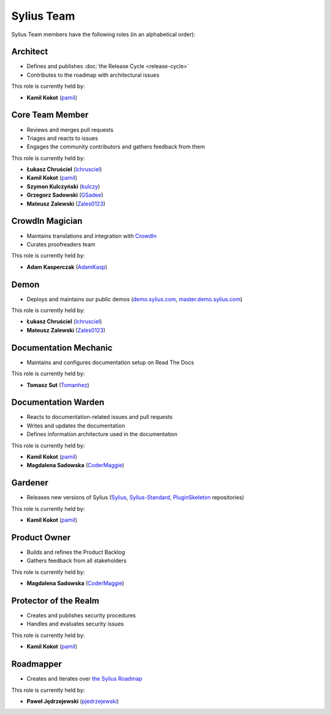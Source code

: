 Sylius Team
===========

Sylius Team members have the following roles (in an alphabetical order):

Architect
~~~~~~~~~

* Defines and publishes :doc:`the Release Cycle <release-cycle>`
* Contributes to the roadmap with architectural issues

This role is currently held by:

* **Kamil Kokot** (`pamil`_)

Core Team Member
~~~~~~~~~~~~~~~~

* Reviews and merges pull requests
* Triages and reacts to issues
* Engages the community contributors and gathers feedback from them

This role is currently held by:

* **Łukasz Chruściel** (`lchrusciel`_)
* **Kamil Kokot** (`pamil`_)
* **Szymon Kulczyński** (`kulczy`_)
* **Grzegorz Sadowski** (`GSadee`_)
* **Mateusz Zalewski** (`Zales0123`_)

CrowdIn Magician
~~~~~~~~~~~~~~~~

* Maintains translations and integration with `CrowdIn`_
* Curates proofreaders team

This role is currently held by:

* **Adam Kasperczak** (`AdamKasp`_)

Demon
~~~~~

* Deploys and maintains our public demos (`demo.sylius.com`_, `master.demo.sylius.com`_)

This role is currently held by:

* **Łukasz Chruściel** (`lchrusciel`_)
* **Mateusz Zalewski** (`Zales0123`_)

Documentation Mechanic
~~~~~~~~~~~~~~~~~~~~~~

* Maintains and configures documentation setup on Read The Docs

This role is currently held by:

* **Tomasz Sut** (`Tomanhez`_)

Documentation Warden
~~~~~~~~~~~~~~~~~~~~

* Reacts to documentation-related issues and pull requests
* Writes and updates the documentation
* Defines information architecture used in the documentation

This role is currently held by:

* **Kamil Kokot** (`pamil`_)
* **Magdalena Sadowska** (`CoderMaggie`_)

Gardener
~~~~~~~~

* Releases new versions of Sylius (`Sylius`_, `Sylius-Standard`_, `PluginSkeleton`_ repositories)

This role is currently held by:

* **Kamil Kokot** (`pamil`_)

Product Owner
~~~~~~~~~~~~~

* Builds and refines the Product Backlog
* Gathers feedback from all stakeholders

This role is currently held by:

* **Magdalena Sadowska** (`CoderMaggie`_)

Protector of the Realm
~~~~~~~~~~~~~~~~~~~~~~

* Creates and publishes security procedures
* Handles and evaluates security issues

This role is currently held by:

* **Kamil Kokot** (`pamil`_)

Roadmapper
~~~~~~~~~~

* Creates and iterates over `the Sylius Roadmap`_

This role is currently held by:

* **Paweł Jędrzejewski** (`pjedrzejewski`_)

.. _`AdamKasp`: https://github.com/AdamKasp/
.. _`CoderMaggie`: https://github.com/CoderMaggie/
.. _`CrowdIn`: https://crowdin.com/project/sylius
.. _`demo.sylius.com`: https://demo.sylius.com/
.. _`GSadee`: https://github.com/GSadee/
.. _`kulczy`: https://github.com/kulczy/
.. _`lchrusciel`: https://github.com/lchrusciel/
.. _`master.demo.sylius.com`: https://master.demo.sylius.com/
.. _`pamil`: https://github.com/pamil/
.. _`pjedrzejewski`: https://github.com/pjedrzejewski/
.. _`PluginSkeleton`: https://github.com/Sylius/PluginSkeleton
.. _`Sylius-Standard`: https://github.com/Sylius/Sylius-Standard
.. _`Sylius`: https://github.com/Sylius/Sylius
.. _`the Sylius Roadmap`: https://sylius.com/roadmap/
.. _`Tomanhez`: https://github.com/Tomanhez/
.. _`Zales0123`: https://github.com/Zales0123/
